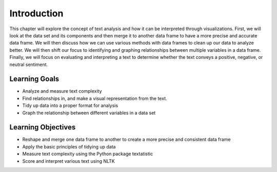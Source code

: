 Introduction
=============


This chapter will explore the concept of text analysis and how it can be interpreted through visualizations. 
First, we will look at the data set and its components and then merge it to another data frame to have a more precise and accurate data frame. We will then discuss how we can use various methods with data frames to clean up our data to analyze better. We will then shift our focus to identifying and graphing relationships between multiple variables in a 
data frame. Finally, we will focus on evaluating and interpreting a text to determine whether the text conveys a positive, negative, or neutral sentiment. 


Learning Goals
---------------
- Analyze and measure text complexity
- Find relationships in, and make a visual representation from the text.
- Tidy up data into a proper format for analysis
- Graph the relationship between different variables in a data set


Learning Objectives
--------------------
- Reshape and merge one data frame to another to create a more precise and consistent data frame
- Apply the basic principles of tidying up data
- Measure text complexity using the Python package textatistic
- Score and interpret various text using NLTK
